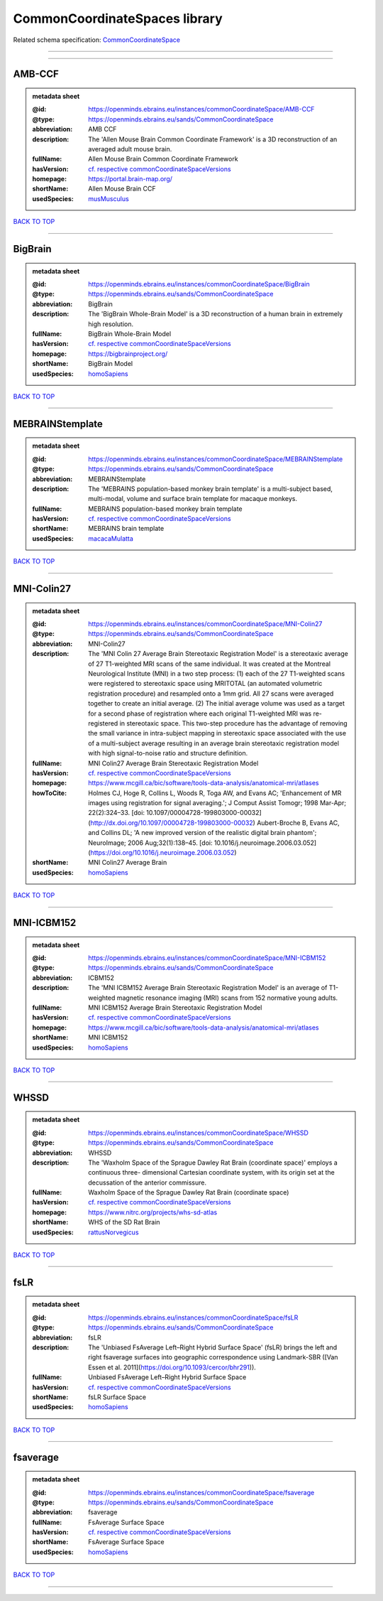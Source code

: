 ##############################
CommonCoordinateSpaces library
##############################

Related schema specification: `CommonCoordinateSpace <https://openminds-documentation.readthedocs.io/en/latest/schema_specifications/SANDS/atlas/commonCoordinateSpace.html>`_

------------

------------

AMB-CCF
-------

.. admonition:: metadata sheet

   :@id: https://openminds.ebrains.eu/instances/commonCoordinateSpace/AMB-CCF
   :@type: https://openminds.ebrains.eu/sands/CommonCoordinateSpace
   :abbreviation: AMB CCF
   :description: The 'Allen Mouse Brain Common Coordinate Framework' is a 3D reconstruction of an averaged adult mouse brain.
   :fullName: Allen Mouse Brain Common Coordinate Framework
   :hasVersion: `cf. respective commonCoordinateSpaceVersions <https://openminds-documentation.readthedocs.io/en/latest/instance_libraries/commonCoordinateSpaceVersions/AMB-CCF.html>`_
   :homepage: https://portal.brain-map.org/
   :shortName: Allen Mouse Brain CCF
   :usedSpecies: `musMusculus <https://openminds-documentation.readthedocs.io/en/latest/instance_libraries/terminologies/species.html#musmusculus>`_

`BACK TO TOP <CommonCoordinateSpaces library_>`_

------------

BigBrain
--------

.. admonition:: metadata sheet

   :@id: https://openminds.ebrains.eu/instances/commonCoordinateSpace/BigBrain
   :@type: https://openminds.ebrains.eu/sands/CommonCoordinateSpace
   :abbreviation: BigBrain
   :description: The 'BigBrain Whole-Brain Model' is a 3D reconstruction of a human brain in extremely high resolution.
   :fullName: BigBrain Whole-Brain Model
   :hasVersion: `cf. respective commonCoordinateSpaceVersions <https://openminds-documentation.readthedocs.io/en/latest/instance_libraries/commonCoordinateSpaceVersions/BigBrain.html>`_
   :homepage: https://bigbrainproject.org/
   :shortName: BigBrain Model
   :usedSpecies: `homoSapiens <https://openminds-documentation.readthedocs.io/en/latest/instance_libraries/terminologies/species.html#homosapiens>`_

`BACK TO TOP <CommonCoordinateSpaces library_>`_

------------

MEBRAINStemplate
----------------

.. admonition:: metadata sheet

   :@id: https://openminds.ebrains.eu/instances/commonCoordinateSpace/MEBRAINStemplate
   :@type: https://openminds.ebrains.eu/sands/CommonCoordinateSpace
   :abbreviation: MEBRAINStemplate
   :description: The 'MEBRAINS population-based monkey brain template' is a multi-subject based, multi-modal, volume and surface brain template for macaque monkeys.
   :fullName: MEBRAINS population-based monkey brain template
   :hasVersion: `cf. respective commonCoordinateSpaceVersions <https://openminds-documentation.readthedocs.io/en/latest/instance_libraries/commonCoordinateSpaceVersions/MEBRAINStemplate.html>`_
   :shortName: MEBRAINS brain template
   :usedSpecies: `macacaMulatta <https://openminds-documentation.readthedocs.io/en/latest/instance_libraries/terminologies/species.html#macacamulatta>`_

`BACK TO TOP <CommonCoordinateSpaces library_>`_

------------

MNI-Colin27
-----------

.. admonition:: metadata sheet

   :@id: https://openminds.ebrains.eu/instances/commonCoordinateSpace/MNI-Colin27
   :@type: https://openminds.ebrains.eu/sands/CommonCoordinateSpace
   :abbreviation: MNI-Colin27
   :description: The 'MNI Colin 27 Average Brain Stereotaxic Registration Model' is a stereotaxic average of 27 T1-weighted MRI scans of the same individual. It was created at the Montreal Neurological Institute (MNI) in a two step process: (1) each of the 27 T1-weighted scans were registered to stereotaxic space using MRITOTAL (an automated volumetric registration procedure) and resampled onto a 1mm grid. All 27 scans were averaged together to create an initial average. (2) The initial average volume was used as a target for a second phase of registration where each original T1-weighted MRI was re-registered in stereotaxic space. This two-step procedure has the advantage of removing the small variance in intra-subject mapping in stereotaxic space associated with the use of a multi-subject average resulting in an average brain stereotaxic registration model with high signal-to-noise ratio and structure definition.
   :fullName: MNI Colin27 Average Brain Stereotaxic Registration Model
   :hasVersion: `cf. respective commonCoordinateSpaceVersions <https://openminds-documentation.readthedocs.io/en/latest/instance_libraries/commonCoordinateSpaceVersions/MNIColin27.html>`_
   :homepage: https://www.mcgill.ca/bic/software/tools-data-analysis/anatomical-mri/atlases
   :howToCite: Holmes CJ, Hoge R, Collins L, Woods R, Toga AW, and Evans AC; 'Enhancement of MR images using registration for signal averaging.'; J Comput Assist Tomogr; 1998 Mar-Apr; 22(2):324–33. [doi: 10.1097/00004728-199803000-00032](http://dx.doi.org/10.1097/00004728-199803000-00032) Aubert-Broche B, Evans AC, and Collins DL; 'A new improved version of the realistic digital brain phantom'; NeuroImage; 2006 Aug;32(1):138–45. [doi: 10.1016/j.neuroimage.2006.03.052](https://doi.org/10.1016/j.neuroimage.2006.03.052)
   :shortName: MNI Colin27 Average Brain
   :usedSpecies: `homoSapiens <https://openminds-documentation.readthedocs.io/en/latest/instance_libraries/terminologies/species.html#homosapiens>`_

`BACK TO TOP <CommonCoordinateSpaces library_>`_

------------

MNI-ICBM152
-----------

.. admonition:: metadata sheet

   :@id: https://openminds.ebrains.eu/instances/commonCoordinateSpace/MNI-ICBM152
   :@type: https://openminds.ebrains.eu/sands/CommonCoordinateSpace
   :abbreviation: ICBM152
   :description: The 'MNI ICBM152 Average Brain Stereotaxic Registration Model' is an average of T1-weighted magnetic resonance imaging (MRI) scans from 152 normative young adults.
   :fullName: MNI ICBM152 Average Brain Stereotaxic Registration Model
   :hasVersion: `cf. respective commonCoordinateSpaceVersions <https://openminds-documentation.readthedocs.io/en/latest/instance_libraries/commonCoordinateSpaceVersions/MNI-ICBM152.html>`_
   :homepage: https://www.mcgill.ca/bic/software/tools-data-analysis/anatomical-mri/atlases
   :shortName: MNI ICBM152
   :usedSpecies: `homoSapiens <https://openminds-documentation.readthedocs.io/en/latest/instance_libraries/terminologies/species.html#homosapiens>`_

`BACK TO TOP <CommonCoordinateSpaces library_>`_

------------

WHSSD
-----

.. admonition:: metadata sheet

   :@id: https://openminds.ebrains.eu/instances/commonCoordinateSpace/WHSSD
   :@type: https://openminds.ebrains.eu/sands/CommonCoordinateSpace
   :abbreviation: WHSSD
   :description: The 'Waxholm Space of the Sprague Dawley Rat Brain (coordinate space)' employs a continuous three- dimensional Cartesian coordinate system, with its origin set at the decussation of the anterior commissure.
   :fullName: Waxholm Space of the Sprague Dawley Rat Brain (coordinate space)
   :hasVersion: `cf. respective commonCoordinateSpaceVersions <https://openminds-documentation.readthedocs.io/en/latest/instance_libraries/commonCoordinateSpaceVersions/WHSSD.html>`_
   :homepage: https://www.nitrc.org/projects/whs-sd-atlas
   :shortName: WHS of the SD Rat Brain
   :usedSpecies: `rattusNorvegicus <https://openminds-documentation.readthedocs.io/en/latest/instance_libraries/terminologies/species.html#rattusnorvegicus>`_

`BACK TO TOP <CommonCoordinateSpaces library_>`_

------------

fsLR
----

.. admonition:: metadata sheet

   :@id: https://openminds.ebrains.eu/instances/commonCoordinateSpace/fsLR
   :@type: https://openminds.ebrains.eu/sands/CommonCoordinateSpace
   :abbreviation: fsLR
   :description: The 'Unbiased FsAverage Left–Right Hybrid Surface Space' (fsLR) brings the left and right fsaverage surfaces into geographic correspondence using Landmark-SBR ([Van Essen et al. 2011](https://doi.org/10.1093/cercor/bhr291)).
   :fullName: Unbiased FsAverage Left–Right Hybrid Surface Space
   :hasVersion: `cf. respective commonCoordinateSpaceVersions <https://openminds-documentation.readthedocs.io/en/latest/instance_libraries/commonCoordinateSpaceVersions/fsLR.html>`_
   :shortName: fsLR Surface Space
   :usedSpecies: `homoSapiens <https://openminds-documentation.readthedocs.io/en/latest/instance_libraries/terminologies/species.html#homosapiens>`_

`BACK TO TOP <CommonCoordinateSpaces library_>`_

------------

fsaverage
---------

.. admonition:: metadata sheet

   :@id: https://openminds.ebrains.eu/instances/commonCoordinateSpace/fsaverage
   :@type: https://openminds.ebrains.eu/sands/CommonCoordinateSpace
   :abbreviation: fsaverage
   :fullName: FsAverage Surface Space
   :hasVersion: `cf. respective commonCoordinateSpaceVersions <https://openminds-documentation.readthedocs.io/en/latest/instance_libraries/commonCoordinateSpaceVersions/fsaverage.html>`_
   :shortName: FsAverage Surface Space
   :usedSpecies: `homoSapiens <https://openminds-documentation.readthedocs.io/en/latest/instance_libraries/terminologies/species.html#homosapiens>`_

`BACK TO TOP <CommonCoordinateSpaces library_>`_

------------

